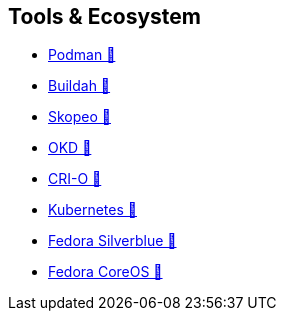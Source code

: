 == Tools & Ecosystem

* https://podman.io[Podman &#128279;]
* https://buildah.io[Buildah &#128279;]
* https://github.com/containers/skopeo[Skopeo &#128279;]
* https://okd.io[OKD &#128279;]
* https://cri-o.io/[CRI-O &#128279;]
* https://kubernetes.io[Kubernetes &#128279;]
* https://silverblue.fedoraproject.org/[Fedora Silverblue &#128279;]
* https://coreos.fedoraproject.org/[Fedora CoreOS &#128279;]
